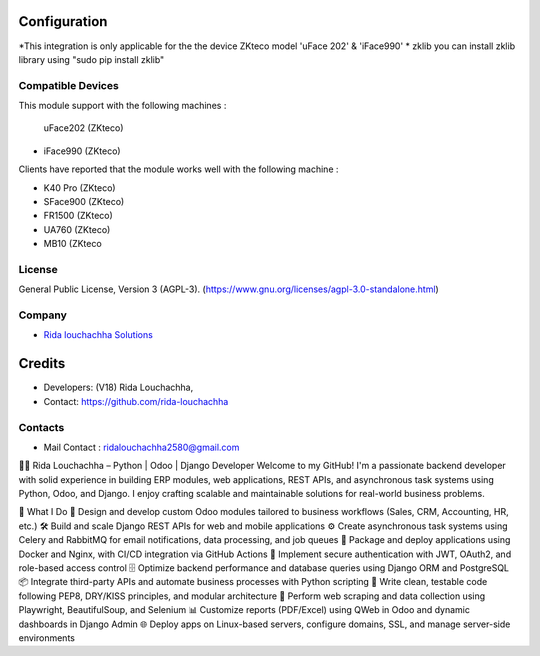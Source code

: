 .. image:: https://img.shields.io/badge/license-AGPL--3-blue.svg
    :target: https://www.gnu.org/licenses/agpl-3.0-standalone.html
    :alt: License: AGPL-3

Configuration
=============

*This integration is only applicable for the the device ZKteco model 'uFace 202' & 'iFace990'
* zklib
you can install zklib library using "sudo pip install zklib"

Compatible Devices
----------------
This module support with the following machines :

 uFace202 (ZKteco)
* iFace990 (ZKteco)

Clients have reported that the module works well with the following machine :

* K40 Pro (ZKteco)
* SFace900 (ZKteco)
* FR1500 (ZKteco)
* UA760 (ZKteco)
* MB10 (ZKteco

License
-------
General Public License, Version 3 (AGPL-3).
(https://www.gnu.org/licenses/agpl-3.0-standalone.html)

Company
-------
* `Rida louchachha  Solutions <https://github.com/rida-louchachha/>`__

Credits
=======
* Developers: (V18) Rida Louchachha,
* Contact: https://github.com/rida-louchachha

Contacts
--------
* Mail Contact : ridalouchachha2580@gmail.com
👨‍💻 Rida Louchachha – Python | Odoo | Django Developer
Welcome to my GitHub! I'm a passionate backend developer with solid experience in building ERP modules, web applications, REST APIs, and asynchronous task systems using Python, Odoo, and Django. I enjoy crafting scalable and maintainable solutions for real-world business problems.

💼 What I Do
🧩 Design and develop custom Odoo modules tailored to business workflows (Sales, CRM, Accounting, HR, etc.)
🛠 Build and scale Django REST APIs for web and mobile applications
⚙️ Create asynchronous task systems using Celery and RabbitMQ for email notifications, data processing, and job queues
🐳 Package and deploy applications using Docker and Nginx, with CI/CD integration via GitHub Actions
🔐 Implement secure authentication with JWT, OAuth2, and role-based access control
🗄 Optimize backend performance and database queries using Django ORM and PostgreSQL
📦 Integrate third-party APIs and automate business processes with Python scripting
🧪 Write clean, testable code following PEP8, DRY/KISS principles, and modular architecture
🔎 Perform web scraping and data collection using Playwright, BeautifulSoup, and Selenium
📊 Customize reports (PDF/Excel) using QWeb in Odoo and dynamic dashboards in Django Admin
🌐 Deploy apps on Linux-based servers, configure domains, SSL, and manage server-side environments